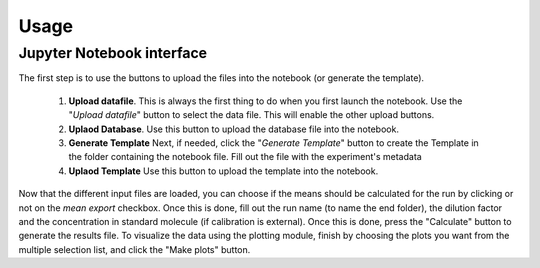 Usage
=====

Jupyter Notebook interface
--------------------------

The first step is to use the buttons to upload the files into the notebook (or generate the template).

    1.  **Upload datafile**.
        This is always the first thing to do when you first launch the notebook. Use the "*Upload datafile*" button to
        select the data file. This will enable the other upload buttons.

    2. **Uplaod Database**.
       Use this button to upload the database file into the notebook.


    3. **Generate Template**
       Next, if needed, click the "*Generate Template*" button to create the Template in the folder containing the
       notebook file. Fill out the file with the experiment's metadata

    4. **Uplaod Template**
       Use this button to upload the template into the notebook.

Now that the different input files are loaded, you can choose if the means should be calculated for the run by clicking
or not on the *mean export* checkbox. Once this is done, fill out the run name (to name the end folder), the dilution
factor and the concentration in standard molecule (if calibration is external). Once this is done, press the "Calculate"
button to generate the results file. To visualize the data using the plotting module, finish by choosing the plots you
want from the multiple selection list, and click the "Make plots" button.